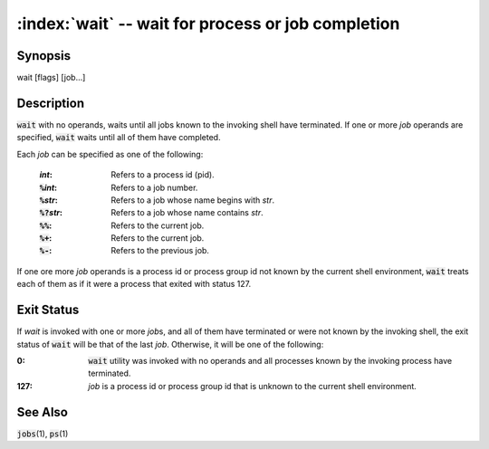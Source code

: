 .. default-role:: code

:index:`wait` -- wait for process or job completion
===================================================

Synopsis
--------
| wait [flags] [job...]

Description
-----------
`wait` with no operands, waits until all jobs known to the invoking
shell have terminated.  If one or more *job* operands are specified,
`wait` waits until all of them have completed.

Each *job* can be specified as one of the following:

   :*int*: Refers to a process id (pid).
   :`%`\ *int*: Refers to a job number.
   :`%`\ *str*: Refers to a job whose name begins with *str*.
   :`%?`\ *str*: Refers to a job whose name contains *str*.
   :`%%`: Refers to the current job.
   :`%+`: Refers to the current job.
   :`%-`: Refers to the previous job.

If one ore more *job* operands is a process id or process group id not
known by the current shell environment, `wait` treats each of them as if
it were a process that exited with status 127.


Exit Status
-----------
If *wait* is invoked with one or more *job*\s, and all of them have
terminated or were not known by the invoking shell, the exit status of
`wait` will be that of the last *job*.  Otherwise, it will be one of
the following:

:0: `wait` utility was invoked with no operands and all processes known
   by the invoking process have terminated.

:127: *job* is a process id or process group id that is unknown to the
   current shell environment.

See Also
--------
`jobs`\(1), `ps`\(1)
